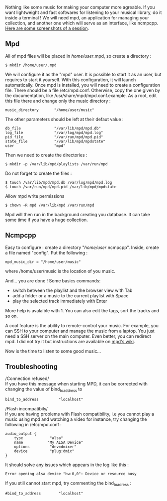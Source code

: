 Nothing like some music for making your computer more agreable. If you
want lightweight and fast softwares for listening to your musical
library, do it inside a terminal ! We will need mpd, an application for
managing your collection, and another one which will serve as an
interface, like ncmpcpp.
[[http://ncmpcpp.rybczak.net/screenshots.php][Here are some screenshots
of a session]].

** Mpd
   :PROPERTIES:
   :CUSTOM_ID: mpd
   :END:
All of mpd files will be placed in /home/user/.mpd, so create a
directory :

#+begin_src shell
  $ mkdir /home/user/.mpd 
#+end_src

We will configure it as the "mpd" user. It is possible to start it as an
user, but requires to start it yourself. With this configuration, it
will launch automatically. Once mpd is installed, you will need to
create a configuration file. There should be a file /etc/mpd.conf.
Otherwise, copy the one given by the documentation, like
/usr/share/mpd/mpd.conf.example. As a root, edit this file there and
change only the music directory :

#+begin_src shell
  music_directory       "/home/user/music"
#+end_src

The other parameters should be left at their defaut value :

#+begin_src shell
  db_file               "/var/lib/mpd/mpd.db"
  log_file              "/var/log/mpd/mpd.log"
  pid_file              "/var/run/mpd/mpd.pid"
  state_file            "/var/lib/mpd/mpdstate"
  user                  "mpd"
#+end_src

Then we need to create the directories :

#+begin_src shell
  $ mkdir -p /var/lib/mpd/playlists /var/run/mpd 
#+end_src

Do not forget to create the files :

#+begin_src shell
  $ touch /var/lib/mpd/mpd.db /var/log/mpd/mpd.log 
  $ touch /var/run/mpd/mpd.pid /var/lib/mpd/mpdstate
#+end_src

Allow mpd write permissions

#+begin_src shell
  $ chown -R mpd /var/lib/mpd /var/run/mpd
#+end_src

Mpd will then run in the background creating you database. It can take
some time if you have a huge collection.

** Ncmpcpp
   :PROPERTIES:
   :CUSTOM_ID: ncmpcpp
   :END:
Easy to configure : create a directory "/home/user/.ncmpcpp". Inside,
create a file named "config". Put the following :

#+begin_src shell
  mpd_music_dir = "/home/user/music" 
#+end_src

where /home/user/music is the location of you music.

And... you are done ! Some basics commands:

- switch between the playlist and the browser view with Tab
- add a folder or a music to the current playlist with Space
- play the selected track immediately with Enter

More help is avalaible with 1. You can also edit the tags, sort the
tracks and so on.

A cool feature is the ability to remote-control your music. For example,
you can SSH to your computer and manage the music from a laptop. You
just need a SSH server on the main computer. Even better, you can
redirect mpd. I did not try it but instructions are available on
[[http://mpd.wikia.com/wiki/Music_Player_Daemon_Security][mpd's wiki]].

Now is the time to listen to some good music...

** Troubleshooting
   :PROPERTIES:
   :CUSTOM_ID: troubleshooting
   :END:
/Connection refused/\\
If you have this message when starting MPD, it can be corrected with
changing the value of bind_to_address to

#+begin_src shell
  bind_to_address         "localhost"
#+end_src

/Flash incompatibily/\\
If you are having problems with Flash compatibility, i.e you cannot play
a music using mpd and watching a video for instance, try changing the
following in /etc/mpd.conf :

#+begin_src shell
  audio_output {
      type            "alsa"
      name           "My ALSA Device"
      options         "dev=dmixer"
      device          "plug:dmix"
  }
#+end_src

It should solve any issues which appears in the log like this :

#+begin_src shell
  Error opening alsa device "hw:0,0": Device or resource busy
#+end_src

If you still cannot start mpd, try commenting the bind_to_adress :

#+begin_example
  #bind_to_address        "localhost"
#+end_example
